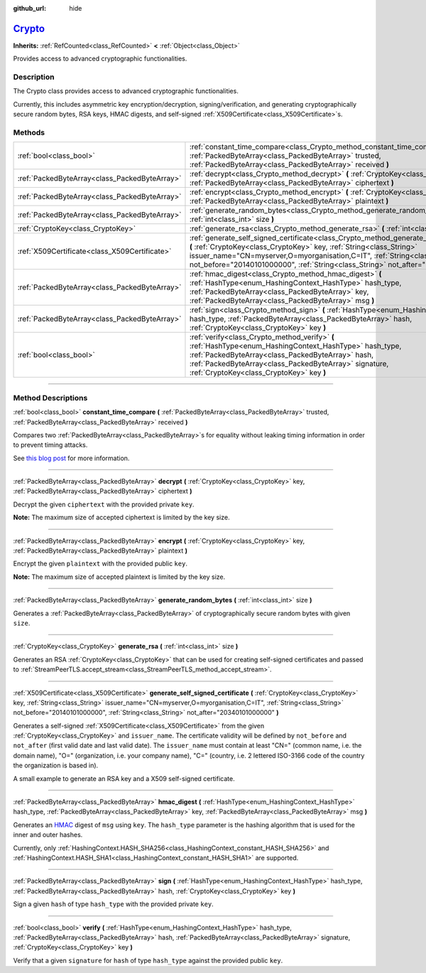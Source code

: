 :github_url: hide

.. DO NOT EDIT THIS FILE!!!
.. Generated automatically from Godot engine sources.
.. Generator: https://github.com/godotengine/godot/tree/master/doc/tools/make_rst.py.
.. XML source: https://github.com/godotengine/godot/tree/master/doc/classes/Crypto.xml.

.. _class_Crypto:

`Crypto <https://github.com/godotengine/godot/blob/master/core/crypto/crypto.h#L40>`_
=====================================================================================

**Inherits:** :ref:`RefCounted<class_RefCounted>` **<** :ref:`Object<class_Object>`

Provides access to advanced cryptographic functionalities.

.. rst-class:: classref-introduction-group

Description
-----------

The Crypto class provides access to advanced cryptographic functionalities.

Currently, this includes asymmetric key encryption/decryption, signing/verification, and generating cryptographically secure random bytes, RSA keys, HMAC digests, and self-signed :ref:`X509Certificate<class_X509Certificate>`\ s.


.. tabs::

 .. code-tab:: gdscript

    extends Node
    
    var crypto = Crypto.new()
    var key = CryptoKey.new()
    var cert = X509Certificate.new()
    
    func _ready():
        # Generate new RSA key.
        key = crypto.generate_rsa(4096)
        # Generate new self-signed certificate with the given key.
        cert = crypto.generate_self_signed_certificate(key, "CN=mydomain.com,O=My Game Company,C=IT")
        # Save key and certificate in the user folder.
        key.save("user://generated.key")
        cert.save("user://generated.crt")
        # Encryption
        var data = "Some data"
        var encrypted = crypto.encrypt(key, data.to_utf8_buffer())
        # Decryption
        var decrypted = crypto.decrypt(key, encrypted)
        # Signing
        var signature = crypto.sign(HashingContext.HASH_SHA256, data.sha256_buffer(), key)
        # Verifying
        var verified = crypto.verify(HashingContext.HASH_SHA256, data.sha256_buffer(), signature, key)
        # Checks
        assert(verified)
        assert(data.to_utf8_buffer() == decrypted)

 .. code-tab:: csharp

    using Godot;
    using System.Diagnostics;
    
    public partial class MyNode : Node
    {
        private Crypto _crypto = new Crypto();
        private CryptoKey _key = new CryptoKey();
        private X509Certificate _cert = new X509Certificate();
    
        public override void _Ready()
        {
            // Generate new RSA key.
            _key = _crypto.GenerateRsa(4096);
            // Generate new self-signed certificate with the given key.
            _cert = _crypto.GenerateSelfSignedCertificate(_key, "CN=mydomain.com,O=My Game Company,C=IT");
            // Save key and certificate in the user folder.
            _key.Save("user://generated.key");
            _cert.Save("user://generated.crt");
            // Encryption
            string data = "Some data";
            byte[] encrypted = _crypto.Encrypt(_key, data.ToUtf8Buffer());
            // Decryption
            byte[] decrypted = _crypto.Decrypt(_key, encrypted);
            // Signing
            byte[] signature = _crypto.Sign(HashingContext.HashType.Sha256, Data.Sha256Buffer(), _key);
            // Verifying
            bool verified = _crypto.Verify(HashingContext.HashType.Sha256, Data.Sha256Buffer(), signature, _key);
            // Checks
            Debug.Assert(verified);
            Debug.Assert(data.ToUtf8Buffer() == decrypted);
        }
    }



.. rst-class:: classref-reftable-group

Methods
-------

.. table::
   :widths: auto

   +-----------------------------------------------+-----------------------------------------------------------------------------------------------------------------------------------------------------------------------------------------------------------------------------------------------------------------------------------------------------------------------------------------------+
   | :ref:`bool<class_bool>`                       | :ref:`constant_time_compare<class_Crypto_method_constant_time_compare>` **(** :ref:`PackedByteArray<class_PackedByteArray>` trusted, :ref:`PackedByteArray<class_PackedByteArray>` received **)**                                                                                                                                             |
   +-----------------------------------------------+-----------------------------------------------------------------------------------------------------------------------------------------------------------------------------------------------------------------------------------------------------------------------------------------------------------------------------------------------+
   | :ref:`PackedByteArray<class_PackedByteArray>` | :ref:`decrypt<class_Crypto_method_decrypt>` **(** :ref:`CryptoKey<class_CryptoKey>` key, :ref:`PackedByteArray<class_PackedByteArray>` ciphertext **)**                                                                                                                                                                                       |
   +-----------------------------------------------+-----------------------------------------------------------------------------------------------------------------------------------------------------------------------------------------------------------------------------------------------------------------------------------------------------------------------------------------------+
   | :ref:`PackedByteArray<class_PackedByteArray>` | :ref:`encrypt<class_Crypto_method_encrypt>` **(** :ref:`CryptoKey<class_CryptoKey>` key, :ref:`PackedByteArray<class_PackedByteArray>` plaintext **)**                                                                                                                                                                                        |
   +-----------------------------------------------+-----------------------------------------------------------------------------------------------------------------------------------------------------------------------------------------------------------------------------------------------------------------------------------------------------------------------------------------------+
   | :ref:`PackedByteArray<class_PackedByteArray>` | :ref:`generate_random_bytes<class_Crypto_method_generate_random_bytes>` **(** :ref:`int<class_int>` size **)**                                                                                                                                                                                                                                |
   +-----------------------------------------------+-----------------------------------------------------------------------------------------------------------------------------------------------------------------------------------------------------------------------------------------------------------------------------------------------------------------------------------------------+
   | :ref:`CryptoKey<class_CryptoKey>`             | :ref:`generate_rsa<class_Crypto_method_generate_rsa>` **(** :ref:`int<class_int>` size **)**                                                                                                                                                                                                                                                  |
   +-----------------------------------------------+-----------------------------------------------------------------------------------------------------------------------------------------------------------------------------------------------------------------------------------------------------------------------------------------------------------------------------------------------+
   | :ref:`X509Certificate<class_X509Certificate>` | :ref:`generate_self_signed_certificate<class_Crypto_method_generate_self_signed_certificate>` **(** :ref:`CryptoKey<class_CryptoKey>` key, :ref:`String<class_String>` issuer_name="CN=myserver,O=myorganisation,C=IT", :ref:`String<class_String>` not_before="20140101000000", :ref:`String<class_String>` not_after="20340101000000" **)** |
   +-----------------------------------------------+-----------------------------------------------------------------------------------------------------------------------------------------------------------------------------------------------------------------------------------------------------------------------------------------------------------------------------------------------+
   | :ref:`PackedByteArray<class_PackedByteArray>` | :ref:`hmac_digest<class_Crypto_method_hmac_digest>` **(** :ref:`HashType<enum_HashingContext_HashType>` hash_type, :ref:`PackedByteArray<class_PackedByteArray>` key, :ref:`PackedByteArray<class_PackedByteArray>` msg **)**                                                                                                                 |
   +-----------------------------------------------+-----------------------------------------------------------------------------------------------------------------------------------------------------------------------------------------------------------------------------------------------------------------------------------------------------------------------------------------------+
   | :ref:`PackedByteArray<class_PackedByteArray>` | :ref:`sign<class_Crypto_method_sign>` **(** :ref:`HashType<enum_HashingContext_HashType>` hash_type, :ref:`PackedByteArray<class_PackedByteArray>` hash, :ref:`CryptoKey<class_CryptoKey>` key **)**                                                                                                                                          |
   +-----------------------------------------------+-----------------------------------------------------------------------------------------------------------------------------------------------------------------------------------------------------------------------------------------------------------------------------------------------------------------------------------------------+
   | :ref:`bool<class_bool>`                       | :ref:`verify<class_Crypto_method_verify>` **(** :ref:`HashType<enum_HashingContext_HashType>` hash_type, :ref:`PackedByteArray<class_PackedByteArray>` hash, :ref:`PackedByteArray<class_PackedByteArray>` signature, :ref:`CryptoKey<class_CryptoKey>` key **)**                                                                             |
   +-----------------------------------------------+-----------------------------------------------------------------------------------------------------------------------------------------------------------------------------------------------------------------------------------------------------------------------------------------------------------------------------------------------+

.. rst-class:: classref-section-separator

----

.. rst-class:: classref-descriptions-group

Method Descriptions
-------------------

.. _class_Crypto_method_constant_time_compare:

.. rst-class:: classref-method

:ref:`bool<class_bool>` **constant_time_compare** **(** :ref:`PackedByteArray<class_PackedByteArray>` trusted, :ref:`PackedByteArray<class_PackedByteArray>` received **)**

Compares two :ref:`PackedByteArray<class_PackedByteArray>`\ s for equality without leaking timing information in order to prevent timing attacks.

See `this blog post <https://paragonie.com/blog/2015/11/preventing-timing-attacks-on-string-comparison-with-double-hmac-strategy>`__ for more information.

.. rst-class:: classref-item-separator

----

.. _class_Crypto_method_decrypt:

.. rst-class:: classref-method

:ref:`PackedByteArray<class_PackedByteArray>` **decrypt** **(** :ref:`CryptoKey<class_CryptoKey>` key, :ref:`PackedByteArray<class_PackedByteArray>` ciphertext **)**

Decrypt the given ``ciphertext`` with the provided private ``key``.

\ **Note:** The maximum size of accepted ciphertext is limited by the key size.

.. rst-class:: classref-item-separator

----

.. _class_Crypto_method_encrypt:

.. rst-class:: classref-method

:ref:`PackedByteArray<class_PackedByteArray>` **encrypt** **(** :ref:`CryptoKey<class_CryptoKey>` key, :ref:`PackedByteArray<class_PackedByteArray>` plaintext **)**

Encrypt the given ``plaintext`` with the provided public ``key``.

\ **Note:** The maximum size of accepted plaintext is limited by the key size.

.. rst-class:: classref-item-separator

----

.. _class_Crypto_method_generate_random_bytes:

.. rst-class:: classref-method

:ref:`PackedByteArray<class_PackedByteArray>` **generate_random_bytes** **(** :ref:`int<class_int>` size **)**

Generates a :ref:`PackedByteArray<class_PackedByteArray>` of cryptographically secure random bytes with given ``size``.

.. rst-class:: classref-item-separator

----

.. _class_Crypto_method_generate_rsa:

.. rst-class:: classref-method

:ref:`CryptoKey<class_CryptoKey>` **generate_rsa** **(** :ref:`int<class_int>` size **)**

Generates an RSA :ref:`CryptoKey<class_CryptoKey>` that can be used for creating self-signed certificates and passed to :ref:`StreamPeerTLS.accept_stream<class_StreamPeerTLS_method_accept_stream>`.

.. rst-class:: classref-item-separator

----

.. _class_Crypto_method_generate_self_signed_certificate:

.. rst-class:: classref-method

:ref:`X509Certificate<class_X509Certificate>` **generate_self_signed_certificate** **(** :ref:`CryptoKey<class_CryptoKey>` key, :ref:`String<class_String>` issuer_name="CN=myserver,O=myorganisation,C=IT", :ref:`String<class_String>` not_before="20140101000000", :ref:`String<class_String>` not_after="20340101000000" **)**

Generates a self-signed :ref:`X509Certificate<class_X509Certificate>` from the given :ref:`CryptoKey<class_CryptoKey>` and ``issuer_name``. The certificate validity will be defined by ``not_before`` and ``not_after`` (first valid date and last valid date). The ``issuer_name`` must contain at least "CN=" (common name, i.e. the domain name), "O=" (organization, i.e. your company name), "C=" (country, i.e. 2 lettered ISO-3166 code of the country the organization is based in).

A small example to generate an RSA key and a X509 self-signed certificate.


.. tabs::

 .. code-tab:: gdscript

    var crypto = Crypto.new()
    # Generate 4096 bits RSA key.
    var key = crypto.generate_rsa(4096)
    # Generate self-signed certificate using the given key.
    var cert = crypto.generate_self_signed_certificate(key, "CN=example.com,O=A Game Company,C=IT")

 .. code-tab:: csharp

    var crypto = new Crypto();
    // Generate 4096 bits RSA key.
    CryptoKey key = crypto.GenerateRsa(4096);
    // Generate self-signed certificate using the given key.
    X509Certificate cert = crypto.GenerateSelfSignedCertificate(key, "CN=mydomain.com,O=My Game Company,C=IT");



.. rst-class:: classref-item-separator

----

.. _class_Crypto_method_hmac_digest:

.. rst-class:: classref-method

:ref:`PackedByteArray<class_PackedByteArray>` **hmac_digest** **(** :ref:`HashType<enum_HashingContext_HashType>` hash_type, :ref:`PackedByteArray<class_PackedByteArray>` key, :ref:`PackedByteArray<class_PackedByteArray>` msg **)**

Generates an `HMAC <https://en.wikipedia.org/wiki/HMAC>`__ digest of ``msg`` using ``key``. The ``hash_type`` parameter is the hashing algorithm that is used for the inner and outer hashes.

Currently, only :ref:`HashingContext.HASH_SHA256<class_HashingContext_constant_HASH_SHA256>` and :ref:`HashingContext.HASH_SHA1<class_HashingContext_constant_HASH_SHA1>` are supported.

.. rst-class:: classref-item-separator

----

.. _class_Crypto_method_sign:

.. rst-class:: classref-method

:ref:`PackedByteArray<class_PackedByteArray>` **sign** **(** :ref:`HashType<enum_HashingContext_HashType>` hash_type, :ref:`PackedByteArray<class_PackedByteArray>` hash, :ref:`CryptoKey<class_CryptoKey>` key **)**

Sign a given ``hash`` of type ``hash_type`` with the provided private ``key``.

.. rst-class:: classref-item-separator

----

.. _class_Crypto_method_verify:

.. rst-class:: classref-method

:ref:`bool<class_bool>` **verify** **(** :ref:`HashType<enum_HashingContext_HashType>` hash_type, :ref:`PackedByteArray<class_PackedByteArray>` hash, :ref:`PackedByteArray<class_PackedByteArray>` signature, :ref:`CryptoKey<class_CryptoKey>` key **)**

Verify that a given ``signature`` for ``hash`` of type ``hash_type`` against the provided public ``key``.

.. |virtual| replace:: :abbr:`virtual (This method should typically be overridden by the user to have any effect.)`
.. |const| replace:: :abbr:`const (This method has no side effects. It doesn't modify any of the instance's member variables.)`
.. |vararg| replace:: :abbr:`vararg (This method accepts any number of arguments after the ones described here.)`
.. |constructor| replace:: :abbr:`constructor (This method is used to construct a type.)`
.. |static| replace:: :abbr:`static (This method doesn't need an instance to be called, so it can be called directly using the class name.)`
.. |operator| replace:: :abbr:`operator (This method describes a valid operator to use with this type as left-hand operand.)`
.. |bitfield| replace:: :abbr:`BitField (This value is an integer composed as a bitmask of the following flags.)`
